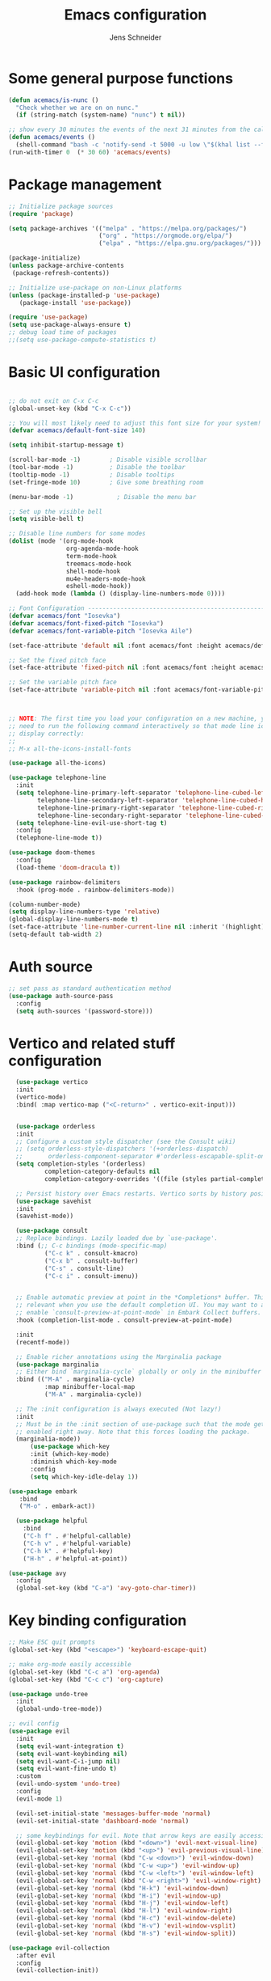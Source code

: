 #+title: Emacs configuration
#+author: Jens Schneider
#+property: header-args :tangle "~/.emacs.d/init.el"

* Some general purpose functions
#+begin_src emacs-lisp
  (defun acemacs/is-nunc ()
    "Check whether we are on on nunc."
    (if (string-match (system-name) "nunc") t nil))

  ;; show every 30 minutes the events of the next 31 minutes from the calendar
  (defun acemacs/events ()
    (shell-command "bash -c 'notify-send -t 5000 -u low \"$(khal list --format \"{start-time} : {title}\" now 31m)\"'"))
  (run-with-timer 0  (* 30 60) 'acemacs/events)
#+end_src
* Package management
 #+begin_src emacs-lisp
;; Initialize package sources
(require 'package)

(setq package-archives '(("melpa" . "https://melpa.org/packages/")
                         ("org" . "https://orgmode.org/elpa/")
                         ("elpa" . "https://elpa.gnu.org/packages/")))

(package-initialize)
(unless package-archive-contents
 (package-refresh-contents))

;; Initialize use-package on non-Linux platforms
(unless (package-installed-p 'use-package)
   (package-install 'use-package))

(require 'use-package)
(setq use-package-always-ensure t)
;; debug load time of packages
;;(setq use-package-compute-statistics t)
#+end_src

* Basic UI configuration
#+begin_src emacs-lisp

  ;; do not exit on C-x C-c
  (global-unset-key (kbd "C-x C-c"))

  ;; You will most likely need to adjust this font size for your system!
  (defvar acemacs/default-font-size 140)

  (setq inhibit-startup-message t)

  (scroll-bar-mode -1)        ; Disable visible scrollbar
  (tool-bar-mode -1)          ; Disable the toolbar
  (tooltip-mode -1)           ; Disable tooltips
  (set-fringe-mode 10)        ; Give some breathing room

  (menu-bar-mode -1)            ; Disable the menu bar

  ;; Set up the visible bell
  (setq visible-bell t)

  ;; Disable line numbers for some modes
  (dolist (mode '(org-mode-hook
                  org-agenda-mode-hook
                  term-mode-hook
                  treemacs-mode-hook
                  shell-mode-hook
                  mu4e-headers-mode-hook
                  eshell-mode-hook))
    (add-hook mode (lambda () (display-line-numbers-mode 0))))

  ;; Font Configuration ----------------------------------------------------------
  (defvar acemacs/font "Iosevka")
  (defvar acemacs/font-fixed-pitch "Iosevka")
  (defvar acemacs/font-variable-pitch "Iosevka Aile")

  (set-face-attribute 'default nil :font acemacs/font :height acemacs/default-font-size)

  ;; Set the fixed pitch face
  (set-face-attribute 'fixed-pitch nil :font acemacs/font :height acemacs/default-font-size)

  ;; Set the variable pitch face
  (set-face-attribute 'variable-pitch nil :font acemacs/font-variable-pitch :height acemacs/default-font-size)



  ;; NOTE: The first time you load your configuration on a new machine, you'll
  ;; need to run the following command interactively so that mode line icons
  ;; display correctly:
  ;;
  ;; M-x all-the-icons-install-fonts

  (use-package all-the-icons)

  (use-package telephone-line
    :init
    (setq telephone-line-primary-left-separator 'telephone-line-cubed-left
          telephone-line-secondary-left-separator 'telephone-line-cubed-hollow-left
          telephone-line-primary-right-separator 'telephone-line-cubed-right
          telephone-line-secondary-right-separator 'telephone-line-cubed-hollow-right)
    (setq telephone-line-evil-use-short-tag t)
    :config
    (telephone-line-mode t))

  (use-package doom-themes
    :config
    (load-theme 'doom-dracula t))

  (use-package rainbow-delimiters
    :hook (prog-mode . rainbow-delimiters-mode))

  (column-number-mode)
  (setq display-line-numbers-type 'relative)
  (global-display-line-numbers-mode t)
  (set-face-attribute 'line-number-current-line nil :inherit '(highlight))
  (setq-default tab-width 2)
#+end_src

* Auth source
#+begin_src emacs-lisp
  ;; set pass as standard authentication method
  (use-package auth-source-pass
    :config
    (setq auth-sources '(password-store)))
#+end_src
* Vertico and related stuff configuration
#+begin_src emacs-lisp
      (use-package vertico
      :init
      (vertico-mode)
      :bind( :map vertico-map ("<C-return>" . vertico-exit-input)))


      (use-package orderless
      :init
      ;; Configure a custom style dispatcher (see the Consult wiki)
      ;; (setq orderless-style-dispatchers '(+orderless-dispatch)
      ;;       orderless-component-separator #'orderless-escapable-split-on-space)
      (setq completion-styles '(orderless)
              completion-category-defaults nil
              completion-category-overrides '((file (styles partial-completion)))))

      ;; Persist history over Emacs restarts. Vertico sorts by history position.
      (use-package savehist
      :init
      (savehist-mode))

      (use-package consult
      ;; Replace bindings. Lazily loaded due by `use-package'.
      :bind (;; C-c bindings (mode-specific-map)
              ("C-c k" . consult-kmacro)
              ("C-x b" . consult-buffer)
              ("C-s" . consult-line)
              ("C-c i" . consult-imenu))


      ;; Enable automatic preview at point in the *Completions* buffer. This is
      ;; relevant when you use the default completion UI. You may want to also
      ;; enable `consult-preview-at-point-mode` in Embark Collect buffers.
      :hook (completion-list-mode . consult-preview-at-point-mode)

      :init
      (recentf-mode))

      ;; Enable richer annotations using the Marginalia package
      (use-package marginalia
      ;; Either bind `marginalia-cycle` globally or only in the minibuffer
      :bind (("M-A" . marginalia-cycle)
              :map minibuffer-local-map
              ("M-A" . marginalia-cycle))

      ;; The :init configuration is always executed (Not lazy!)
      :init
      ;; Must be in the :init section of use-package such that the mode gets
      ;; enabled right away. Note that this forces loading the package.
      (marginalia-mode))
          (use-package which-key
          :init (which-key-mode)
          :diminish which-key-mode
          :config
          (setq which-key-idle-delay 1))

    (use-package embark
       :bind
       ("M-o" . embark-act))

      (use-package helpful
        :bind
        ("C-h f" . #'helpful-callable)
        ("C-h v" . #'helpful-variable)
        ("C-h k" . #'helpful-key)
        ("H-h" . #'helpful-at-point))

    (use-package avy
      :config
      (global-set-key (kbd "C-a") 'avy-goto-char-timer))
#+end_src
* Key binding configuration
#+begin_src emacs-lisp
  ;; Make ESC quit prompts
  (global-set-key (kbd "<escape>") 'keyboard-escape-quit)

  ;; make org-mode easily accessible
  (global-set-key (kbd "C-c a") 'org-agenda)
  (global-set-key (kbd "C-c c") 'org-capture)

  (use-package undo-tree
    :init
    (global-undo-tree-mode))

  ;; evil config
  (use-package evil
    :init
    (setq evil-want-integration t)
    (setq evil-want-keybinding nil)
    (setq evil-want-C-i-jump nil)
    (setq evil-want-fine-undo t)
    :custom
    (evil-undo-system 'undo-tree)
    :config
    (evil-mode 1)

    (evil-set-initial-state 'messages-buffer-mode 'normal)
    (evil-set-initial-state 'dashboard-mode 'normal)

    ;; some keybindings for evil. Note that arrow keys are easily accessible on the UHK
    (evil-global-set-key 'motion (kbd "<down>") 'evil-next-visual-line)
    (evil-global-set-key 'motion (kbd "<up>") 'evil-previous-visual-line)
    (evil-global-set-key 'normal (kbd "C-w <down>") 'evil-window-down)
    (evil-global-set-key 'normal (kbd "C-w <up>") 'evil-window-up)
    (evil-global-set-key 'normal (kbd "C-w <left>") 'evil-window-left)
    (evil-global-set-key 'normal (kbd "C-w <right>") 'evil-window-right)
    (evil-global-set-key 'normal (kbd "H-k") 'evil-window-down)
    (evil-global-set-key 'normal (kbd "H-i") 'evil-window-up)
    (evil-global-set-key 'normal (kbd "H-j") 'evil-window-left)
    (evil-global-set-key 'normal (kbd "H-l") 'evil-window-right)
    (evil-global-set-key 'normal (kbd "H-c") 'evil-window-delete)
    (evil-global-set-key 'normal (kbd "H-v") 'evil-window-vsplit)
    (evil-global-set-key 'normal (kbd "H-s") 'evil-window-split))

  (use-package evil-collection
    :after evil
    :config
    (evil-collection-init))
#+end_src

* Dired
#+begin_src emacs-lisp
  (use-package dired
    :ensure nil
    :commands (dired dired-jump)
    :bind (("C-x C-j" . dired-jump))
    :custom ((dired-listing-switches "-agho --group-directories-first"))
    :config
    (evil-collection-define-key 'normal 'dired-mode-map
      "h" 'dired-single-up-directory
      "l" 'dired-single-buffer))

  (use-package dired-single)

  (use-package all-the-icons-dired
    :hook (dired-mode . all-the-icons-dired-mode))

  (use-package dired-hide-dotfiles
    :hook (dired-mode . dired-hide-dotfiles-mode)
    :config
    (evil-collection-define-key 'normal 'dired-mode-map
      "H" 'dired-hide-dotfiles-mode))
#+end_src

* Email / mu4e
#+begin_src emacs-lisp
  (use-package mu4e
    :commands mu4e
    :defer t
    :ensure nil
    :config
    (make-directory "~/email/posteo" t)
    (make-directory "~/email/ient" t)
    (make-directory "~/email/rwth" t)
    (setq message-send-mail-function 'smtpmail-send-it)
    (setq	user-full-name "Jens Schneider" )
    (setq mu4e-contexts
          `( ,(make-mu4e-context
               :name "Posteo"
               :enter-func (lambda () (mu4e-message "Entering Posteo context"))
               :leave-func (lambda () (mu4e-message "Leaving Posteo context"))
               ;; we match based on the contact-fields of the message
               :match-func (lambda (msg)
                             (when msg
                               (mu4e-message-contact-field-matches msg
                                                                   :to "jens.schneider.ac@posteo.de")))
               :vars '( ( user-mail-address	   . "jens.schneider.ac@posteo.de"  )
                        ( mu4e-compose-signature-auto-include . nil)
                        ( mu4e-compose-signature . "Dr.-Ing. Jens Schneider\nwww.saturnv.de")
                        ( mu4e-sent-folder      . "/posteo/Sent" )
                        ( mu4e-trash-folder     . "/posteo/Trash" )
                        ( mu4e-drafts-folder    . "/posteo/Drafts" )
                        ( mu4e-refile-folder    . "/posteo/Archive" )
                        ( smtpmail-smtp-user    . "jens.schneider.ac@posteo.de" )
                        ( smtpmail-smtp-server  . "posteo.de")
                        ( smtpmail-smtp-service . 587)
                        (mu4e-maildir-shortcuts . ( ("/posteo/Inbox"   . ?i)
                                                    ("/posteo/Sent"    . ?s)
                                                    ("/posteo/Archive" . ?a)
                                                    ("/posteo/Trash"   . ?t)
                                                    ("/posteo/Drafts"   . ?d) ))))
             , (make-mu4e-context
                :name "23Tec"
                :enter-func (lambda () (mu4e-message "Entering 23Tec context"))
                :leave-func (lambda () (mu4e-message "Leaving 23Tec context"))
                ;; we match based on the contact-fields of the message
                :match-func (lambda (msg)
                              (when msg
                                (mu4e-message-contact-field-matches msg
                                                                    :to "schneider@23technologies.cloud")))
                :vars '( ( user-mail-address	   . "schneider@23technologies.cloud"  )
                         ( mu4e-compose-signature-auto-include . nil)
                         ( mu4e-compose-signature . "Dr.-Ing. Jens Schneider
  Software Engineer\n
  Mail: schneider@23technologies.cloud 
  Web: https://23technologies.cloud\n
  23 Technologies GmbH
  Teckstraße 62 / 70190 Stuttgart / Deutschland\n
  Geschäftsführer: Christian Berendt
  Unternehmenssitz: Stuttgart
  Amtsgericht: Stuttgart, HRB 776151")
                         ( mu4e-sent-folder      . "/23Tec/Sent" )
                         ( mu4e-trash-folder     . "/23Tec/Trash" )
                         ( mu4e-drafts-folder    . "/23Tec/Drafts" )
                         ( mu4e-refile-folder    . "/23Tec/Archive" )
                         ( smtpmail-smtp-user    . "schneider@23technologies.cloud" )
                         ( smtpmail-smtp-server  . "mail.your-server.de")
                         ( smtpmail-default-smtp-server . "mail.your-server.de" )
                         ( smtpmail-smtp-service . 587)
                         (mu4e-maildir-shortcuts . ( ("/23Tec/Inbox"   . ?i)
                                                     ("/23Tec/Sent"    . ?s)
                                                     ("/23Tec/Archive" . ?a)
                                                     ("/23Tec/Trash"   . ?t)
                                                     ("/23Tec/Drafts"   . ?d) ))))
             ,(make-mu4e-context
               :name "Rwth"
               :enter-func (lambda () (mu4e-message "Entering Rwth context"))
               :leave-func (lambda () (mu4e-message "Leaving Rwth context"))
               ;; we match based on the contact-fields of the message
               :match-func (lambda (msg)
                             (when msg
                               (mu4e-message-contact-field-matches msg
                                                                   :to "jens.schneider1@rwth-aachen.de")))
               :vars '( ( user-mail-address	   . "jens.schneider1@rwth-aachen.de"  )
                        ( mu4e-sent-folder      . "/rwth/Sent Items" )
                        ( mu4e-trash-folder     . "/rwth/Deleted Items" )
                        ( mu4e-drafts-folder    . "/rwth/Drafts" )
                        ( mu4e-refile-folder    . "/rwth/Archive" )
                        ( smtpmail-smtp-user    . "js199426@rwth-aachen.de" )
                        ( smtpmail-smtp-server  . "mail.rwth-aachen.de")
                        ( smtpmail-smtp-service . 587)
                        (mu4e-maildir-shortcuts . ( ("/rwth/Inbox"         . ?i)
                                                    ("/rwth/Sent Items"    . ?s)
                                                    ("/rwth/Archive"       . ?a)
                                                    ("/rwth/Deleted Items" . ?t)
                                                    ("/rwth/Drafts"         . ?d) ))))
             ,(make-mu4e-context
               :name "Ient"
               :enter-func (lambda () (mu4e-message "Entering Ient context"))
               :leave-func (lambda () (mu4e-message "Leaving Ient context"))
               ;; we match based on the contact-fields of the message
               :match-func (lambda (msg)
                             (when msg
                               (mu4e-message-contact-field-matches msg
                                                                   :to "schneider@ient.rwth-aachen.de")))
               :vars '( ( user-mail-address	   . "schneider@ient.rwth-aachen.de"  )
                        ( mu4e-compose-signature-auto-include . nil)
                        ( mu4e-compose-signature . "Jens Schneider
    Researcher\n
    IENT – Institut für Nachrichtentechnik
    RWTH Aachen University
    Melatener Str. 23
    52074 Aachen
    schneider@ient.rwth-aachen.de
    www.ient.rwth-aachen.de")
                        ( mu4e-sent-folder      . "/ient/Sent Items" )
                        ( mu4e-trash-folder     . "/ient/Deleted Items" )
                        ( mu4e-drafts-folder    . "/ient/Drafts" )
                        ( mu4e-refile-folder    . "/ient/Archive" )
                        ( smtpmail-smtp-user    . "js199426@ient.rwth-aachen.de" )
                        ( smtpmail-smtp-server  . "mail.rwth-aachen.de")
                        ( smtpmail-smtp-service . 587)
                        (mu4e-maildir-shortcuts . ( ("/ient/Inbox"         . ?i)
                                                    ("/ient/Sent Items"    . ?s)
                                                    ("/ient/Archive"       . ?a)
                                                    ("/ient/Deleted Items" . ?t)
                                                    ("/ient/Drafts"         . ?d) ))))
             ))
    ;; work with mbsync
    (setq mu4e-get-mail-command "mbsync -a") 
    (setq mu4e-change-filenames-when-moving t)

    ;; don't keep message buffers around
    (setq message-kill-buffer-on-exit t)

    ;; set mu4e-view-fields 
    (setq mu4e-view-fields '(:from :to :cc :bcc :subject :date :maildir :tags :attachments :signature :decryption))

    ;; don't show related messages and threads by default. Toggle them with z r and z t
    (setq mu4e-headers-include-related nil)
    (setq mu4e-headers-show-threads nil))

  ;;store org-mode links to messages
  (use-package org-mu4e
    :ensure nil
    :after mu4e
    :config
    ;;store link to message if in header view, not to header query
    (setq org-mu4e-link-query-in-headers-mode nil))
#+end_src

* Org mode configuration
#+begin_src emacs-lisp
  (defun acemacs/org-mode-setup ()
    (org-indent-mode)
    (variable-pitch-mode 1)
    (visual-line-mode 1))

  (defun acemacs/org-font-setup ()
    ;; Replace list hyphen with dot
    (font-lock-add-keywords 'org-mode
                            '(("^ *\\([-]\\) "
                               (0 (prog1 () (compose-region (match-beginning 1) (match-end 1) "•"))))))

    ;; Set faces for heading levels
    (dolist (face '((org-level-1 . 1.2)
                    (org-level-2 . 1.1)
                    (org-level-3 . 1.05)
                    (org-level-4 . 1.0)
                    (org-level-5 . 1.1)
                    (org-level-6 . 1.1)
                    (org-level-7 . 1.1)
                    (org-level-8 . 1.1)))
      (set-face-attribute (car face) nil :font acemacs/font-variable-pitch :weight 'regular :height (cdr face)))

    ;; Ensure that anything that should be fixed-pitch in Org files appears that way
    (set-face-attribute 'org-block nil :foreground nil :inherit 'fixed-pitch)
    (set-face-attribute 'org-code nil   :inherit '(shadow fixed-pitch))
    (set-face-attribute 'org-table nil   :inherit '(shadow fixed-pitch))
    (set-face-attribute 'org-verbatim nil :inherit '(shadow fixed-pitch))
    (set-face-attribute 'org-special-keyword nil :inherit '(font-lock-comment-face fixed-pitch))
    (set-face-attribute 'org-meta-line nil :inherit '(font-lock-comment-face fixed-pitch))
    (set-face-attribute 'org-checkbox nil :inherit 'fixed-pitch))

  ;; show todays calendar events, when opening org agenda
  (defun acemacs/agenda-hook ()
    (shell-command "bash -c 'notify-send -t 60000 -u low \"$(khal list --format \"{start-time} : {title}\" today today)\"'"))

  ;; helper function for org-publish. Show the date of a post on the blog sitemap
  (defun acemacs/site-format-entry (entry style project)
      (format "[[file:%s][%s]] --- %s"
              entry
              (org-publish-find-title entry project)
              (format-time-string "%Y-%m-%d" (org-publish-find-date entry project))))

  (use-package org
    :hook
    (org-mode . acemacs/org-mode-setup)
    (org-agenda-mode . acemacs/agenda-hook)
    :ensure t
    :config
    (setq org-ellipsis " ▾")

    (setq org-agenda-start-with-log-mode t)
    (setq org-log-done 'time)
    (setq org-log-into-drawer t)
    (setq org-agenda-span 'day)
    (setq org-agenda-files
          '("~/org/"))

    (require 'org-habit)
    (add-to-list 'org-modules 'org-habit)
    (setq org-habit-graph-column 60)

    (require 'org-protocol)

    (setq org-todo-keywords
          '((sequence "TODO(t)" "NEXT(n)" "ACTIVE(a)" "REVIEW(v)" "WAIT(w)" "|" "DONE(d!)" "CANC(c!)")))

    ;; Save Org buffers after refiling!
    (advice-add 'org-refile :after 'org-save-all-org-buffers)

  (setq org-capture-templates
    '(("g" "general")
        ("gt" "todo" entry (file+headline "~/org/todo.org" "Tasks")
         "* TODO %?\n")
        ("gm" "todo mail" entry (file+headline "~/org/todo.org" "Tasks")
         "* TODO %?\n from %a")
      ("w" "work")
        ("wt" "todo" entry (file+headline "~/org/work.org" "Todo")
         "* TODO %?\n")
      ("t" "tvv")
        ("tt" "todo" entry (file+headline "~/org/todo.org" "Todo")
         "* TODO %?\n")
        ("tm" "todo mail" entry (file+headline "~/org/tvv.org" "Inbox")
         "* TODO %?\n from %a")
      ))

    (setq org-tag-alist
      '((:startgroup)
         ; Put mutually exclusive tags here
         (:endgroup)
         ("@home" . ?H)
         ("@work" . ?W)
         ("@tvv" .  ?T)
         ("@others" . ?O)
         ("idea" . ?i)))

    (setq org-html-doctype "html5"
          org-html-htmlize-output-type 'css)

    (setq org-publish-project-alist
        '(("orgfiles_blog"
           :base-directory "~/Documents/workspace/website/org"
           :base-extension "org"
           :publishing-directory "/ssh:labora:~/Dokumente/website/posts"
           :publishing-function org-html-publish-to-html
           :headline-levels 3
           :section-numbers nil
           :with-toc nil
           :with-date t
           :auto-sitemap t
           :sitemap-filename "blog.org"
           :sitemap-title "Blog"
           :sitemap-sort-files anti-chronologically
           :sitemap-format-entry acemacs/site-format-entry
           :sitemap-file-entry-format "%d - %t"
           :html-head "<link rel=\"stylesheet\" type=\"text/css\" href=\"../org-style.css\" />
                       <link rel=\"stylesheet\" type=\"text/css\" href=\"../custom_style.css\" />
                       <link rel=\"stylesheet\" type=\"text/css\" href=\"../fonts/webfont-iosevka-5.0.1/iosevka.css\" />
                       <link rel=\"stylesheet\" type=\"text/css\" href=\"../fonts/webfont-iosevka-aile-4.0.0/iosevka-aile.css\" />"
           :html-postamble nil)

          ("images_blog"
           :base-directory "~/Documents/workspace/website/org/img"
           :base-extension "jpg\\|gif\\|png"
           :publishing-directory "/ssh:labora:~/Dokumente/website/posts/img"
           :publishing-function org-publish-attachment)

          ("blog" :components ("orgfiles_blog" "images_blog" ))))

    (org-babel-do-load-languages
     'org-babel-load-languages
     '((emacs-lisp . t)
       (matlab . t)
       (latex . t)))

    (acemacs/org-font-setup))

  (use-package org-bullets
    :after org
    :hook (org-mode . org-bullets-mode)
    :custom
    (org-bullets-bullet-list '("◉" "○" "●" "○" "●" "○" "●")))

  (use-package htmlize)

  (use-package org-download
  :after org)

  (use-package org-tree-slide
    :defer t)
#+end_src

* Org roam
#+begin_src emacs-lisp
  (use-package org-roam
    :config
    (require 'org-roam-protocol)
    (setq org-id-extra-files (org-roam--list-files-find "find" org-roam-directory))
    :init
    (setq org-roam-v2-ack t)
    :custom
    (org-roam-directory "~/org/notes")
    :bind
    (   (("C-c n l" . org-roam-buffer-toggle)
         ("C-c n f" . org-roam-node-find)
         ("C-c n g" . org-roam-graph)
         ("C-c n i" . org-roam-node-insert)
         ("C-c n I" . org-roam-insert-immediate))))

  (use-package org-roam-ui
    :after org-roam
    :config
    (setq org-roam-ui-sync-theme t
          org-roam-ui-follow t
          org-roam-ui-update-on-save t
          org-roam-ui-open-on-start t))
#+end_src
* Completion and snippets
#+begin_src emacs-lisp
  ;; append yasnippet support as described in the following link
  ;; https://www.reddit.com/r/emacs/comments/3r9fic/best_practicestip_for_companymode_andor_yasnippet/
  (defvar company-mode/enable-yas t "Enable yasnippet for all backends.")
  (defun company-mode/backend-with-yas (backend)
    (if (or (not company-mode/enable-yas) (and (listp backend) (member 'company-yasnippet backend)))
        backend
      (append (if (consp backend) backend (list backend))
              '(:with company-yasnippet))))

  (use-package company
    :demand t
    :bind (:map company-active-map
                ("<tab>" . company-complete-selection)
                ("<down>" . company-select-next))
    :custom
    (company-minimum-prefix-length 1)
    (company-idle-delay 0.1)
    :config
    (global-set-key (kbd "TAB") #'company-indent-or-complete-common)
    :hook
    (prog-mode . company-mode))

  ;;  (use-package company-bibtex
  ;;    :after company
  ;;    :config
  ;;    (setq company-bibtex-bibliography "/home/urbi/Documents/diss/references.bib")
  ;;    (add-to-list 'company-backends 'company-bibtex))
  ;;
  ;;  (use-package company-lua
  ;;    :config
  ;;    (add-to-list 'company-backends 'company-lua))

  ;; (setq company-backends (mapcar #'company-mode/backend-with-yas company-backends))

  (use-package company-box
    :hook (company-mode . company-box-mode))

  ;; snippets and advanced syntax checking
  (use-package yasnippet
    :config
    (yas-global-mode))

  (use-package yasnippet-snippets
    :after yasnippet)
#+end_src
* Programming / Development
** General
#+begin_src emacs-lisp
  (defun base64-encode-region-prefix-arg (&rest _args)
    "Pass prefix arg as third arg to `base64-encode-region'."
    (interactive "r\nP"))
  (advice-add 'base64-encode-region :before #'base64-encode-region-prefix-arg)

  (setq comint-terminfo-terminal "xterm-256color")

  (defun endless/colorize-compilation ()
    "Colorize from `compilation-filter-start' to `point'."
    (let ((inhibit-read-only t))
      (ansi-color-apply-on-region
       compilation-filter-start (point))))

  (add-hook 'compilation-filter-hook
            #'endless/colorize-compilation)

  (defun copy-line-path ()
    (interactive)
    (kill-new (concat (file-relative-name buffer-file-name (projectile-project-root)) ":" (number-to-string (line-number-at-pos)))))

#+end_src
** GUD
#+begin_src emacs-lisp
  ;; keep it here, however atm I don't like it
  ;; (defvar gud-overlay
  ;;   (let* ((ov (make-overlay (point-min) (point-min))))
  ;;     (overlay-put ov 'face 'secondary-selection)
  ;;     ov)
  ;;   "Overlay variable for GUD highlighting.")

  ;; (defadvice gud-display-line (after my-gud-highlight act)
  ;;   "Highlight current line."
  ;;   (let* ((ov gud-overlay)
  ;;          (bf (gud-find-file true-file)))
  ;;     (with-current-buffer bf
  ;;       (move-overlay ov (line-beginning-position) (line-beginning-position 2)
  ;;     ;;(move-overlay ov (line-beginning-position) (line-end-position)
  ;;                     (current-buffer)))))

  ;; (defun gud-kill-buffer ()
  ;;   (if (derived-mode-p 'gud-mode)
  ;;       (delete-overlay gud-overlay)))

  ;; (add-hook 'kill-buffer-hook 'gud-kill-buffer)
#+end_src
** Projectile
#+begin_src emacs-lisp
  (use-package projectile
    :diminish projectile-mode
    :config (projectile-mode)
    :custom ((projectile-completion-system 'ivy))
    :bind-keymap
    ("C-c p" . projectile-command-map)
    :init
    (when (file-directory-p "~/Software")
      (setq projectile-project-search-path '("~/Software")))
    (setq projectile-switch-project-action #'projectile-dired))

  (use-package projectile-ripgrep
    :after projectile)
#+end_src
** Cmake
#+begin_src emacs-lisp
    (use-package cmake-mode
        :defer t)
#+end_src
** Magit and forge
#+begin_src emacs-lisp
  (use-package magit
    :defer t
    :hook
    (magit-mode . visual-line-mode)
    :custom
    (magit-blame-echo-style 'headings)
    (magit-display-buffer-function #'magit-display-buffer-same-window-except-diff-v1)
    (magit-diff-refine-hunk t))

  ;; work with gitlab forges
  (use-package forge
    :defer t
    :config
    (add-to-list 'forge-alist '("git.rwth-aachen.de" "git.rwth-aachen.de/api/v4" "git.rwth-aachen.de" forge-gitlab-repository))
    (add-to-list 'forge-alist '("github.com" "api.github.com" "github.com" forge-github-repository)))
#+end_src
** eglot
#+begin_src emacs-lisp
  (use-package eglot
    :after company
    :init
    (setq-default eglot-workspace-configuration '((:gopls . (:usePlaceholders t))))
    :config
    (add-to-list 'eglot-server-programs '(tex-mode . ("digestif")))
    ;; this was somehow required when running eglot in some Go projects
    (setq max-specpdl-size 32000)
    (setq max-lisp-eval-depth 8000)
    :hook
    ((LaTeX-mode . eglot-ensure)
    (c++-mode . eglot-ensure)
    (c-mode . eglot-ensure)
    ))
#+end_src
** c/c++
#+begin_src emacs-lisp
  (use-package c++-mode
    :defer t
    :ensure nil)

  (use-package c-mode
    :defer t
    :ensure nil)
#+end_src
** python
#+begin_src emacs-lisp
  (use-package elpy
      :defer t
      :custom
      (elpy-formatter "black")
      (elpy-rpc-timeout 10)
      :init
      (advice-add 'python-mode :before 'elpy-enable))
      :config
      (setq python-shell-interpreter "ipython")
      (setq python-shell-interpreter-args "-i --simple-prompt")

  (use-package pyenv-mode
    :defer t)
#+end_src

** Jupyter notebook interaction
#+begin_src emacs-lisp
  (use-package ein
    :defer t)
#+end_src
** Yaml
#+begin_src emacs-lisp
  (use-package yaml-mode)
#+end_src
** LaTeX
#+begin_src emacs-lisp
    (use-package tex
      :defer t
      :ensure auctex
      :hook
      (LaTeX-mode . (lambda () (flyspell-mode) (company-mode)))
      :config
      (TeX-source-correlate-mode)
      :custom
      (TeX-command-extra-options "--shell-escape")
      (TeX-source-correlate-start-server t))

    ;; ivy bibtex
    (use-package ivy-bibtex
      :commands
      (ivy-bibtex)
      :custom
      (bibtex-completion-bibliography "~/Documents/diss/references.bib"))
  ;; tikz
(use-package tikz)
#+end_src
** Lua
Use lua5.3 for now, as e.g. the "see" package works only for lua5.3
#+begin_src emacs-lisp
  (use-package lua-mode
    :config
    (setenv "LUA_PATH"
            "/usr/share/lua/5.3/?.lua;/usr/share/lua/5.3/?/init.lua;/usr/lib/lua/5.3/?.lua;/usr/lib/lua/5.3/?/init.lua;./?.lua;./?/init.lua;/home/urbi/.luarocks/share/lua/5.3/?.lua;/home/urbi/.luarocks/share/lua/5.3/?/init.lua")
    (setenv "LUA_CPATH"
            "/usr/lib/lua/5.3/?.so;/usr/lib/lua/5.3/loadall.so;./?.so;/home/urbi/.luarocks/lib/lua/5.3/?.so")
    (setq lua-default-application "lua5.3")
    )
#+end_src
** Nix 
#+begin_src emacs-lisp
  (use-package nix-mode
  :mode "\\.nix\\'")
#+end_src emacs-lisp
** Go
#+begin_src emacs-lisp
  (use-package go-mode)
#+end_src

** Formatting 
#+begin_src emacs-lisp
(use-package format-all)
#+end_src
** Vterm
#+begin_src emacs-lisp
  (use-package vterm
     :config
     ;; see https://www.reddit.com/r/emacs/comments/op4fcm/send_command_to_vterm_and_execute_it/
     ;; sh-send-line-or-region-and-step
     (defun acemacs/vterm-execute-current-line ()
        "Insert text of current line in vterm and execute."
        (interactive)
        (let (from to end)
            (if (use-region-p)
                (setq from (region-beginning)
                    to (region-end)
                    end to)
            (setq from (line-beginning-position)
                    to (line-end-position)
                    end (1+ to)))
            (setq command (buffer-substring from to))
            (let ((buf (current-buffer)))
            (unless (get-buffer vterm-buffer-name)
                (vterm-other-window))
            (display-buffer vterm-buffer-name t)
            (switch-to-buffer-other-window vterm-buffer-name)
            (vterm--goto-line -1)
            (vterm-send-string command t)
            (vterm-send-return)
            (switch-to-buffer-other-window buf)
            )))
      :bind (:map sh-mode-map ("C-c C-n" . acemacs/vterm-execute-current-line)))
#+end_src
* Spell checking
#+begin_src emacs-lisp
  (use-package ispell
    :ensure nil
    :config
    (setq ispell-program-name "hunspell")
    (setq ispell-local-dictionary "combined")
    (setq ispell-local-dictionary-alist '(("combined" "[[:alpha:]]" "[^[:alpha:]]" "[']" nil ("-d" "en_US,de_DE") nil utf-8)))
    ;; new variable `ispell-hunspell-dictionary-alist' is defined in Emacs
    ;; If it's nil, Emacs tries to automatically set up the dictionaries.
    (when (boundp 'ispell-hunspell-dictionary-alist)
      (setq ispell-hunspell-dictionary-alist ispell-local-dictionary-alist)))
#+end_src

* Start server
#+begin_src emacs-lisp
  (server-start)
#+end_src
